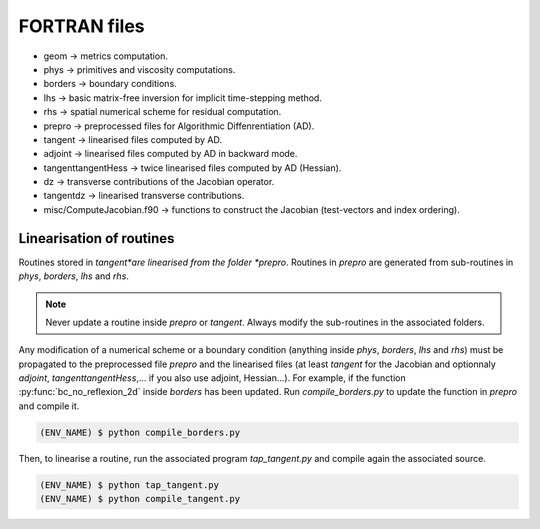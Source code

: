 .. _srcfvfiles:

FORTRAN files
===========

* geom -> metrics computation.

* phys -> primitives and viscosity computations.

* borders -> boundary conditions.

* lhs -> basic matrix-free inversion for implicit time-stepping method.

* rhs -> spatial numerical scheme for residual computation.

* prepro -> preprocessed files for Algorithmic Diffenrentiation (AD).

* tangent -> linearised files computed by AD.

* adjoint -> linearised files computed by AD in backward mode.

* tangenttangentHess -> twice linearised files computed by AD (Hessian).

* dz -> transverse contributions of the Jacobian operator.

* tangentdz -> linearised transverse contributions.

* misc/ComputeJacobian.f90 -> functions to construct the Jacobian (test-vectors and index ordering).

Linearisation of routines
----------

Routines stored in *tangent*are linearised from the folder *prepro*. Routines in *prepro* are generated from sub-routines in *phys*, *borders*, *lhs* and *rhs*.

.. note::
   
   Never update a routine inside *prepro* or *tangent*. Always modify the sub-routines in the associated folders.


Any modification of a numerical scheme or a boundary condition (anything inside *phys*, *borders*, *lhs* and *rhs*) must be propagated to the preprocessed file *prepro* and the linearised files (at least *tangent* for the Jacobian and optionnaly *adjoint*, *tangenttangentHess*,... if you also use adjoint, Hessian...). For example, if the function :py:func:`bc_no_reflexion_2d` inside *borders* has been updated. Run *compile_borders.py* to update the function in *prepro* and compile it.

.. code-block:: console

   (ENV_NAME) $ python compile_borders.py

Then, to linearise a routine, run the associated program *tap_tangent.py* and compile again the associated source.

.. code-block:: console

   (ENV_NAME) $ python tap_tangent.py
   (ENV_NAME) $ python compile_tangent.py


